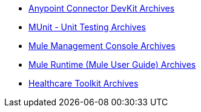 // Master TOC

* link:anypoint-connector-devkit[Anypoint Connector DevKit Archives]
* link:munit[MUnit - Unit Testing Archives]
* link:mule-management-console[Mule Management Console Archives]
* link:mule-user-guide[Mule Runtime (Mule User Guide) Archives]
* link:healthcare-toolkit[Healthcare Toolkit Archives]
+
//* link:anypoint-studio[Anypoint Studio]
+
//* link:anypoint-b2b[Anypoint B2B]
+
//* link:getting-started[Anypoint Platform Overview]
//* link:eu-control-plane[EU Control Plane]
//* link:anypoint-exchange[Anypoint Exchange]
//* link:design-center[Anypoint Design Center]
//* link:api-manager[API Manager]
//* link:runtime-manager[Runtime Manager]
//* link:https://docs.mulesoft.com/access-management/[Access Management]
+
//* link:anypoint-data-gateway[Anypoint Data Gateway]
//* link:anypoint-mq[Anypoint MQ]
//* link:object-store[Anypoint Object Store v2]
//* link:anypoint-private-cloud[Anypoint Platform Private Cloud Edition]
//* link:anypoint-platform-pcf[Anypoint Platform for Pivotal Cloud Foundry]
//* link:apikit[APIkit]
//* link:healthcare-toolkit[Healthcare Toolkit]
+
//* link:tcat-server[Tcat Server A]
//* link:release-notes[Release Notes]
